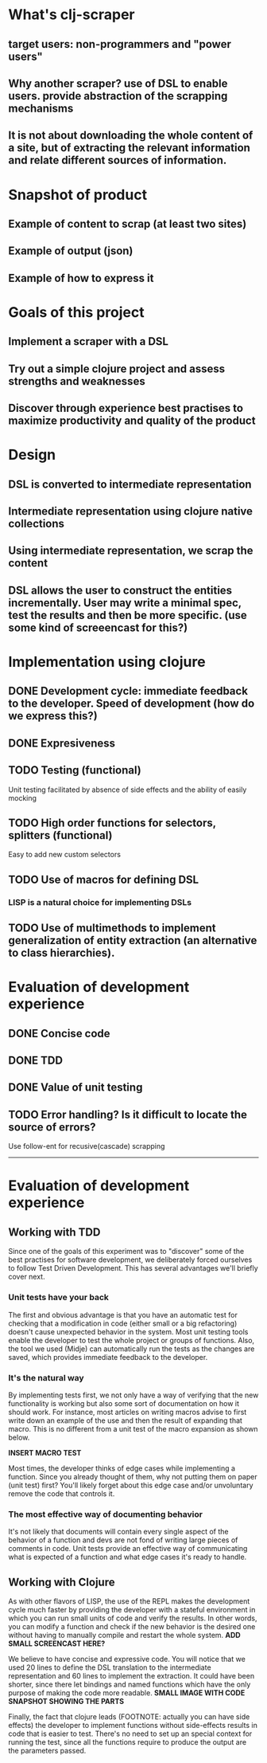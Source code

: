 * What's clj-scraper
** target users: non-programmers and "power users"
** Why another scraper? use of DSL to enable users. provide abstraction of the scrapping mechanisms
** It is not about downloading the whole content of a site, but of extracting the relevant information and relate different sources of information.

* Snapshot of product
** Example of content to scrap (at least two sites)
** Example of output (json)
** Example of how to express it

* Goals of this project
** Implement a scraper with a DSL
** Try out a simple clojure project and assess strengths and weaknesses
** Discover through experience best practises to maximize productivity and quality of the product

* Design
** DSL is converted to intermediate representation
** Intermediate representation using clojure native collections
** Using intermediate representation, we scrap the content
** DSL allows the user to construct the entities incrementally. User may write a minimal spec, test the results and then be more specific. (use some kind of screeencast for this?)

* Implementation using clojure
** DONE Development cycle: immediate feedback to the developer. Speed of development (how do we express this?)
** DONE Expresiveness
** TODO Testing (functional)
**** Unit testing facilitated by absence of side effects and the ability of easily mocking
** TODO High order functions for selectors, splitters (functional)
**** Easy to add new custom selectors

** TODO Use of macros for defining DSL
*** LISP is a natural choice for implementing DSLs

** TODO Use of multimethods to implement generalization of entity extraction (an alternative to class hierarchies).

* Evaluation of development experience
** DONE Concise code
** DONE TDD
** DONE Value of unit testing
** TODO Error handling? Is it difficult to locate the source of errors?

Use follow-ent for recusive(cascade) scrapping

---------------------------------------------

* Evaluation of development experience
** Working with TDD

Since one of the goals of this experiment was to "discover" some of the best practises for software development, we deliberately forced ourselves to follow Test Driven Development. This has several advantages we'll briefly cover next.

*** Unit tests have your back
The first and obvious advantage is that you have an automatic test for checking that a modification in code (either small or a big refactoring) doesn't cause unexpected behavior in the system. Most unit testing tools enable the developer to test the whole project or groups of functions. Also, the tool we used (Midje) can automatically run the tests as the changes are saved, which provides immediate feedback to the developer.

*** It's the natural way
By implementing tests first, we not only have a way of verifying that the new functionality is working but also some sort of documentation on how it should work. For instance, most articles on writing macros advise to first write down an example of the use and then the result of expanding that macro. This is no different from a unit test of the macro expansion as shown below.

*INSERT MACRO TEST*

Most times, the developer thinks of edge cases while implementing a function. Since you already thought of them, why not putting them on paper (unit test) first? You'll likely forget about this edge case and/or unvoluntary remove the code that controls it.

*** The most effective way of documenting behavior
It's not likely that documents will contain every single aspect of the behavior of a function and devs are not fond of writing large pieces of comments in code. Unit tests provide an effective way of communicating what is expected of a function and what edge cases it's ready to handle.

** Working with Clojure
As with other flavors of LISP, the use of the REPL makes the development cycle much faster by providing the developer with a stateful environment in which you can run small units of code and verify the results. In other words, you can modify a function and check if the new behavior is the desired one without having to manually compile and restart the whole system.
*ADD SMALL SCREENCAST HERE?*

We believe to have concise and expressive code. You will notice that we used 20 lines to define the DSL translation to the intermediate representation and 60 lines to implement the extraction. It could have been shorter, since there let bindings and named functions which have the only purpose of making the code more readable.
*SMALL IMAGE WITH CODE SNAPSHOT SHOWING THE PARTS*

Finally, the fact that clojure leads (FOOTNOTE: actually you can have side effects) the developer to implement functions without side-effects results in code that is easier to test. There's no need to set up an special context for running the test, since all the functions require to produce the output are the parameters passed.

